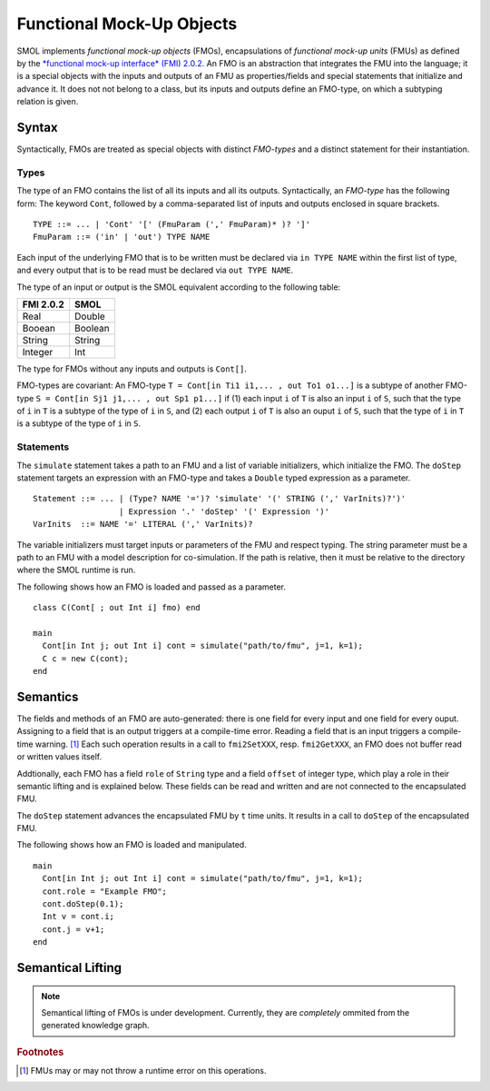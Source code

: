 Functional Mock-Up Objects
==========================
.. highlight:: BNF

SMOL implements *functional mock-up objects* (FMOs), encapsulations of *functional mock-up units* (FMUs) as defined by the `*functional mock-up interface* (FMI) 2.0.2. <https://fmi-standard.org/>`_
An FMO is an abstraction that integrates the FMU into the language; it is a special objects with the inputs and outputs of an FMU as properties/fields
and special statements that initialize and advance it. It does not not belong to a class, but its inputs and outputs define an FMO-type, on which a subtyping relation is given.

Syntax
------

Syntactically, FMOs are treated as special objects with distinct *FMO-types* and a distinct statement for their instantiation.

Types
^^^^^

The type of an FMO contains the list of all its inputs and all its outputs. 
Syntactically, an *FMO-type* has the following form: The keyword ``Cont``, followed by a comma-separated list of inputs and outputs enclosed in square brackets.

::

  TYPE ::= ... | 'Cont' '[' (FmuParam (',' FmuParam)* )? ']'
  FmuParam ::= ('in' | 'out') TYPE NAME
 
Each input of the underlying FMO that is to be written must be declared via ``in TYPE NAME`` within the first list of type, 
and every output that is to be read must be declared via ``out TYPE NAME``.

The type of an input or output is the SMOL equivalent according to the following table:

========= =======
FMI 2.0.2 SMOL
========= =======
Real      Double
Booean    Boolean
String    String
Integer   Int
========= =======

The type for FMOs without any inputs and outputs is ``Cont[]``.

FMO-types are covariant:
An FMO-type ``T = Cont[in Ti1 i1,... , out To1 o1...]`` is a subtype of another FMO-type ``S = Cont[in Sj1 j1,... , out Sp1 p1...]`` 
if (1) each input ``i`` of ``T`` is also an input ``i`` of ``S``, such that the type of ``i`` in ``T`` is a subtype of the type of ``i`` in ``S``, and 
(2) each output ``i`` of ``T`` is also an ouput ``i`` of ``S``, such that the type of ``i`` in ``T`` is a subtype of the type of ``i`` in ``S``.

Statements
^^^^^^^^^^

The ``simulate`` statement takes a path to an FMU and a list of variable initializers, which initialize the FMO.
The ``doStep`` statement targets an expression with an FMO-type and takes a ``Double`` typed expression as a parameter.
::

  Statement ::= ... | (Type? NAME '=')? 'simulate' '(' STRING (',' VarInits)?')' 
                    | Expression '.' 'doStep' '(' Expression ')'
  VarInits  ::= NAME '=' LITERAL (',' VarInits)? 

The variable initializers must target inputs or parameters of the FMU and respect typing.
The string parameter must be a path to an FMU with a model description for co-simulation.
If the path is relative, then it must be relative to the directory where the SMOL runtime is run.

.. highlight:: Java

The following shows how an FMO is loaded and passed as a parameter.
::

  class C(Cont[ ; out Int i] fmo) end

  main 
    Cont[in Int j; out Int i] cont = simulate("path/to/fmu", j=1, k=1);
    C c = new C(cont);
  end


Semantics
---------

The fields and methods of an FMO are auto-generated: there is one field for every input and one field for every ouput.
Assigning to a field that is an output
triggers at a compile-time error. 
Reading a field that is an input 
triggers a compile-time warning. [#footnoteinout]_
Each such operation results in a call to ``fmi2SetXXX``, resp. ``fmi2GetXXX``, an FMO does not buffer read or written values itself.

Addtionally, each FMO has a field ``role`` of ``String`` type and a field ``offset`` of integer type, which play a role in their semantic lifting and is explained below.
These fields can be read and written and are not connected to the encapsulated FMU.

The ``doStep`` statement advances the encapsulated FMU by ``t`` time units. It results
in a call to ``doStep`` of the encapsulated FMU.


.. highlight:: Java

The following shows how an FMO is loaded and manipulated. 
::

  main 
    Cont[in Int j; out Int i] cont = simulate("path/to/fmu", j=1, k=1);
    cont.role = "Example FMO";
    cont.doStep(0.1);
    Int v = cont.i;
    cont.j = v+1;
  end

  

Semantical Lifting
------------------

.. NOTE::
  Semantical lifting of FMOs is under development. Currently, they are *completely* ommited from the generated knowledge graph.

.. rubric:: Footnotes

.. [#footnoteinout] FMUs may or may not throw a runtime error on this operations.
